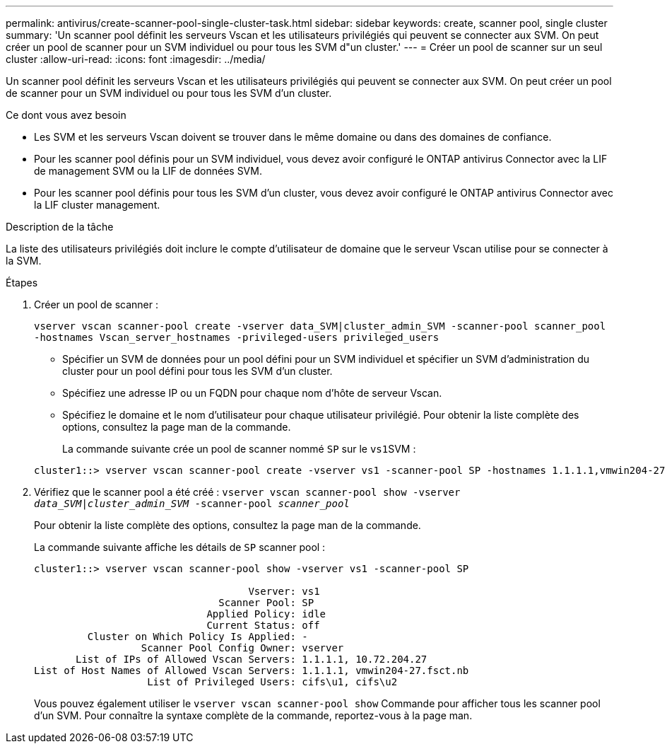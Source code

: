 ---
permalink: antivirus/create-scanner-pool-single-cluster-task.html 
sidebar: sidebar 
keywords: create, scanner pool, single cluster 
summary: 'Un scanner pool définit les serveurs Vscan et les utilisateurs privilégiés qui peuvent se connecter aux SVM. On peut créer un pool de scanner pour un SVM individuel ou pour tous les SVM d"un cluster.' 
---
= Créer un pool de scanner sur un seul cluster
:allow-uri-read: 
:icons: font
:imagesdir: ../media/


[role="lead"]
Un scanner pool définit les serveurs Vscan et les utilisateurs privilégiés qui peuvent se connecter aux SVM. On peut créer un pool de scanner pour un SVM individuel ou pour tous les SVM d'un cluster.

.Ce dont vous avez besoin
* Les SVM et les serveurs Vscan doivent se trouver dans le même domaine ou dans des domaines de confiance.
* Pour les scanner pool définis pour un SVM individuel, vous devez avoir configuré le ONTAP antivirus Connector avec la LIF de management SVM ou la LIF de données SVM.
* Pour les scanner pool définis pour tous les SVM d'un cluster, vous devez avoir configuré le ONTAP antivirus Connector avec la LIF cluster management.


.Description de la tâche
La liste des utilisateurs privilégiés doit inclure le compte d'utilisateur de domaine que le serveur Vscan utilise pour se connecter à la SVM.

.Étapes
. Créer un pool de scanner :
+
`vserver vscan scanner-pool create -vserver data_SVM|cluster_admin_SVM -scanner-pool scanner_pool -hostnames Vscan_server_hostnames -privileged-users privileged_users`

+
** Spécifier un SVM de données pour un pool défini pour un SVM individuel et spécifier un SVM d'administration du cluster pour un pool défini pour tous les SVM d'un cluster.
** Spécifiez une adresse IP ou un FQDN pour chaque nom d'hôte de serveur Vscan.
** Spécifiez le domaine et le nom d'utilisateur pour chaque utilisateur privilégié. Pour obtenir la liste complète des options, consultez la page man de la commande.


+
La commande suivante crée un pool de scanner nommé `SP` sur le ``vs1``SVM :

+
[listing]
----
cluster1::> vserver vscan scanner-pool create -vserver vs1 -scanner-pool SP -hostnames 1.1.1.1,vmwin204-27.fsct.nb -privileged-users cifs\u1,cifs\u2
----
. Vérifiez que le scanner pool a été créé : `vserver vscan scanner-pool show -vserver _data_SVM|cluster_admin_SVM_ -scanner-pool _scanner_pool_`
+
Pour obtenir la liste complète des options, consultez la page man de la commande.

+
La commande suivante affiche les détails de `SP` scanner pool :

+
[listing]
----
cluster1::> vserver vscan scanner-pool show -vserver vs1 -scanner-pool SP

                                    Vserver: vs1
                               Scanner Pool: SP
                             Applied Policy: idle
                             Current Status: off
         Cluster on Which Policy Is Applied: -
                  Scanner Pool Config Owner: vserver
       List of IPs of Allowed Vscan Servers: 1.1.1.1, 10.72.204.27
List of Host Names of Allowed Vscan Servers: 1.1.1.1, vmwin204-27.fsct.nb
                   List of Privileged Users: cifs\u1, cifs\u2
----
+
Vous pouvez également utiliser le `vserver vscan scanner-pool show` Commande pour afficher tous les scanner pool d'un SVM. Pour connaître la syntaxe complète de la commande, reportez-vous à la page man.


